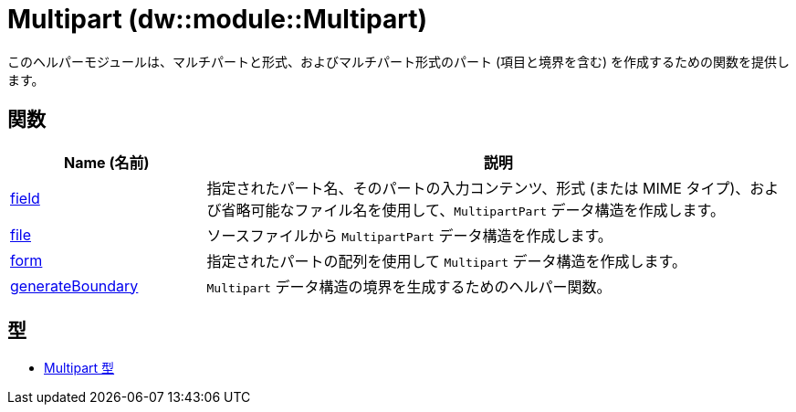 = Multipart (dw::module::Multipart)

このヘルパーモジュールは、マルチパートと形式、およびマルチパート形式のパート (項目と境界を含む) を作成するための関数を提供します。


== 関数

[%header, cols="1,3"]
|===
| Name (名前)  | 説明
| xref:dw-multipart-functions-field.adoc[field] | 指定されたパート名、そのパートの入力コンテンツ、形式 (または MIME タイプ)、および省略可能なファイル名を使用して、`MultipartPart` データ構造を作成します。
| xref:dw-multipart-functions-file.adoc[file] | ソースファイルから `MultipartPart` データ構造を作成します。
| xref:dw-multipart-functions-form.adoc[form] | 指定されたパートの配列を使用して `Multipart` データ構造を作成します。
| xref:dw-multipart-functions-generateboundary.adoc[generateBoundary] | `Multipart` データ構造の境界を生成するためのヘルパー関数。
|===

== 型
* xref:dw-multipart-types.adoc[Multipart 型]

